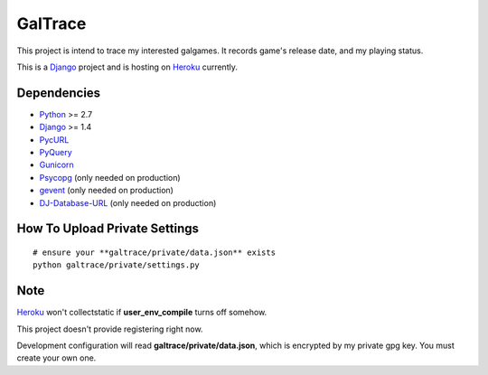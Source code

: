 GalTrace
========

This project is intend to trace my interested galgames. It records game's
release date, and my playing status.

This is a `Django`_ project and is hosting on `Heroku`_ currently.

Dependencies
------------

* `Python`_ >= 2.7
* `Django`_ >= 1.4
* `PycURL`_
* `PyQuery`_
* `Gunicorn`_
* `Psycopg`_ (only needed on production)
* `gevent`_ (only needed on production)
* `DJ-Database-URL`_ (only needed on production)

How To Upload Private Settings
------------------------------

::

    # ensure your **galtrace/private/data.json** exists
    python galtrace/private/settings.py

Note
----

`Heroku`_ won't collectstatic if **user_env_compile** turns off somehow.

This project doesn't provide registering right now.

Development configuration will read **galtrace/private/data.json**, which is
encrypted by my private gpg key. You must create your own one.

.. _DJ-Database-URL: https://github.com/kennethreitz/dj-database-url
.. _Django: https://www.djangoproject.com/
.. _gevent: http://www.gevent.org/
.. _Gunicorn: http://gunicorn.org/
.. _Heroku: http://www.heroku.com/
.. _Psycopg: http://initd.org/psycopg/
.. _PycURL: http://pycurl.sourceforge.net/
.. _PyQuery: https://bitbucket.org/olauzanne/pyquery/
.. _Python: http://www.python.org/
